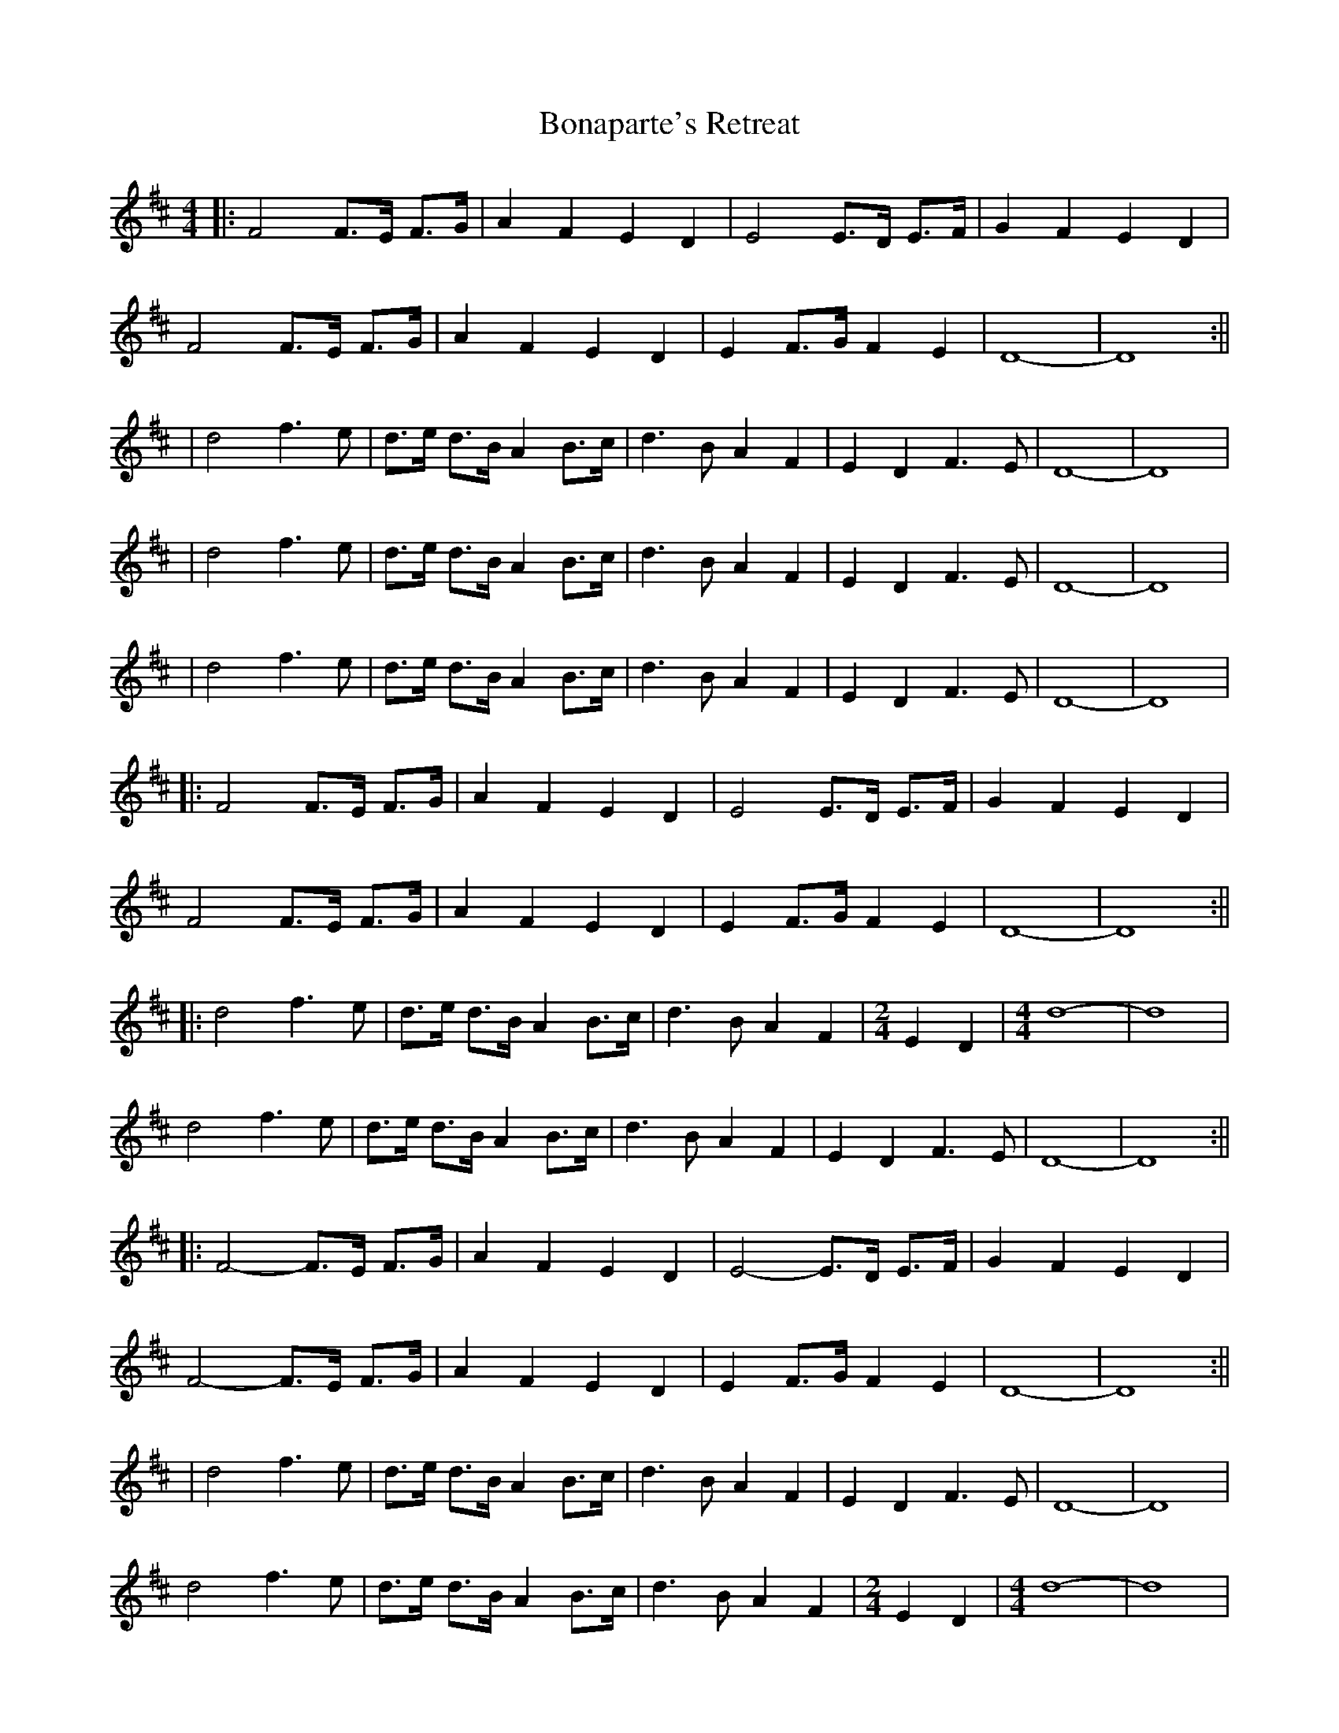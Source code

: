 X: 2
T: Bonaparte's Retreat
Z: hetty
S: https://thesession.org/tunes/2080#setting29784
R: reel
M: 4/4
L: 1/8
K: Dmaj
||: F4 F>E F>G | A2 F2 E2 D2 | E4 E>D E>F | G2 F2 E2 D2 |
F4 F>E F>G | A2 F2 E2 D2 | E2 F>G F2 E2 | D8-|D8 :||
| d4 f3e | d>e d>B A2 B>c | d3B A2 F2 | E2 D2 F3E | D8-|D8 |
| d4 f3e | d>e d>B A2 B>c | d3B A2 F2 | E2 D2 F3E | D8-|D8 |
| d4 f3e | d>e d>B A2 B>c | d3B A2 F2 | E2 D2 F3E | D8-|D8 |
||: F4 F>E F>G | A2 F2 E2 D2 | E4 E>D E>F | G2 F2 E2 D2 |
F4 F>E F>G | A2 F2 E2 D2 | E2 F>G F2 E2 | D8-|D8 :||
||: d4 f3e | d>e d>B A2 B>c | d3B A2 F2 |[M: 2/4] E2 D2 | [M: 4/4] d8-|d8 |
d4 f3e | d>e d>B A2 B>c | d3B A2 F2 | E2 D2 F3E | D8-|D8 :||
||: F4-F>E F>G | A2 F2 E2 D2 | E4-E>D E>F | G2 F2 E2 D2 |
F4-F>E F>G | A2 F2 E2 D2 | E2 F>G F2 E2 | D8-|D8 :||
| d4 f3e | d>e d>B A2 B>c | d3B A2 F2 | E2 D2 F3E | D8-|D8 |
d4 f3e | d>e d>B A2 B>c | d3B A2 F2 |[M: 2/4] E2 D2 | [M: 4/4] d8-|d8 |
||: d4 f3e | d>e d>B A2 B>c | d3B A2 F2 | E2 D2 F3E | D8-|D8 :||
